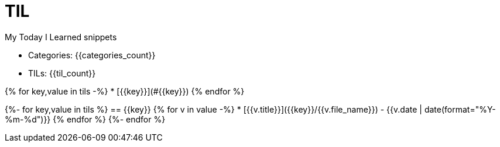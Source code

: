 = TIL

My Today I Learned snippets

* Categories: {{categories_count}}
* TILs: {{til_count}}

{% for key,value in tils -%}
* [{{key}}](#{{key}})
{% endfor %}

{%- for key,value in tils %}
== {{key}}
{% for v in value -%}
* [{{v.title}}]({{key}}/{{v.file_name}}) - {{v.date | date(format="%Y-%m-%d")}}
{% endfor %}
{%- endfor %}

